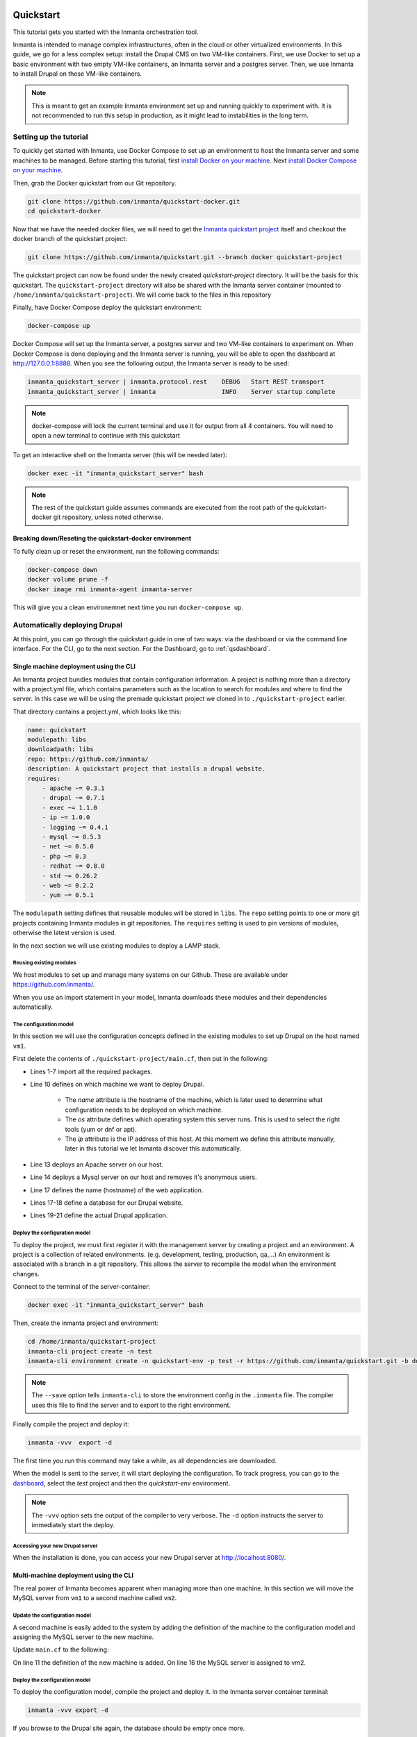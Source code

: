     .. vim: spell

Quickstart
***************

This tutorial gets you started with the Inmanta orchestration tool.

Inmanta is intended to manage complex infrastructures, often in the cloud or other virtualized environments.
In this guide, we go for a less complex setup: install the Drupal CMS on two VM-like containers.
First, we use Docker to set up a basic environment with two empty VM-like containers, an Inmanta server and a postgres server.
Then, we use Inmanta to install Drupal on these VM-like containers.

.. note::

    This is meant to get an example Inmanta environment set up and running quickly to experiment with.
    It is not recommended to run this setup in production, as it might lead to instabilities in the long term.

.. _qsetup:

Setting up the tutorial
_________________________

To quickly get started with Inmanta, use Docker Compose to set up an environment to host the Inmanta server and some machines to be managed.
Before starting this tutorial, first `install Docker on your machine <https://docs.docker.com/v17.09/engine/installation/>`_.
Next `install Docker Compose on your machine <https://docs.docker.com/compose/install/>`_.

Then, grab the Docker quickstart from our Git repository.

.. code-block:: sh

    git clone https://github.com/inmanta/quickstart-docker.git
    cd quickstart-docker

Now that we have the needed docker files, we will need to get the `Inmanta quickstart project <https://github.com/inmanta/quickstart/blob/docker/project.yml>`_
itself and checkout the docker branch of the quickstart project:

.. code-block:: sh

    git clone https://github.com/inmanta/quickstart.git --branch docker quickstart-project

The quickstart project can now be found under the newly created `quickstart-project` directory.
It will be the basis for this quickstart.
The ``quickstart-project`` directory will also be shared with the Inmanta server container
(mounted to ``/home/inmanta/quickstart-project``).
We will come back to the files in this repository 

Finally, have Docker Compose deploy the quickstart environment:

.. code-block:: sh

    docker-compose up

Docker Compose will set up the Inmanta server, a postgres server and two VM-like containers to experiment on.
When Docker Compose is done deploying and the Inmanta server is running, you will be able to open the dashboard at http://127.0.0.1:8888.
When you see the following output, the Inmanta server is ready to be used:

.. code-block:: sh

    inmanta_quickstart_server | inmanta.protocol.rest    DEBUG   Start REST transport
    inmanta_quickstart_server | inmanta                  INFO    Server startup complete

.. note::

    docker-compose will lock the current terminal and use it for output from all 4 containers.
    You will need to open a new terminal to continue with this quickstart

To get an interactive shell on the Inmanta server (this will be needed later):

.. code-block:: sh

    docker exec -it "inmanta_quickstart_server" bash

.. note::

    The rest of the quickstart guide assumes commands are executed from the root path of the quickstart-docker git repository, unless noted otherwise.

Breaking down/Reseting the quickstart-docker environment
========================================================

To fully clean up or reset the environment, run the following commands:

.. code-block:: sh

    docker-compose down
    docker volume prune -f
    docker image rmi inmanta-agent inmanta-server

This will give you a clean environemnet next time you run ``docker-compose up``.

Automatically deploying Drupal
_______________________________

At this point, you can go through the quickstart guide in one of two ways: via the dashboard or via the command line interface.
For the CLI, go to the next section. For the Dashboard, go to :ref:`qsdashboard`.

.. _cli:

Single machine deployment using the CLI
=======================================

An Inmanta project bundles modules that contain configuration information.
A project is nothing more than a directory with a project.yml file,
which contains parameters such as the location to search for modules and where to find the server.
In this case we will be using the premade quickstart project we cloned in to ``./quickstart-project`` earlier.

That directory contains a project.yml, which looks like this:

.. code-block:: yaml

    name: quickstart
    modulepath: libs
    downloadpath: libs
    repo: https://github.com/inmanta/
    description: A quickstart project that installs a drupal website.
    requires:
        - apache ~= 0.3.1
        - drupal ~= 0.7.1
        - exec ~= 1.1.0
        - ip ~= 1.0.0
        - logging ~= 0.4.1
        - mysql ~= 0.5.3
        - net ~= 0.5.0
        - php ~= 0.3
        - redhat ~= 0.8.0
        - std ~= 0.26.2
        - web ~= 0.2.2
        - yum ~= 0.5.1

The ``modulepath`` setting defines that reusable modules will be stored in ``libs``.
The ``repo`` setting points to one or more git projects containing Inmanta modules in git repositories.
The ``requires`` setting is used to pin versions of modules, otherwise the latest version is used. 

In the next section we will use existing modules to deploy a LAMP stack.

Reusing existing modules
------------------------------

We host modules to set up and manage many systems on our Github. These are available under https://github.com/inmanta/.

When you use an import statement in your model, Inmanta downloads these modules and their dependencies automatically.

.. _qsconfigmodel:

The configuration model
------------------------------

In this section we will use the configuration concepts defined in the existing modules to set up Drupal on the host named ``vm1``.

First delete the contents of ``./quickstart-project/main.cf``, then put in the following:

.. code-block:: inmanta
    :linenos:

    import ip
    import redhat
    import redhat::epel
    import apache
    import mysql
    import web
    import drupal

    # define the machine we want to deploy Drupal on
    vm1=ip::Host(name="vm1", os=redhat::centos7, ip="172.28.0.4", remote_agent=true, remote_user="root")

    # add a mysql and apache http server
    web_server=apache::Server(host=vm1)
    mysql_server=mysql::Server(host=vm1, remove_anon_users=true)

    # deploy drupal in that virtual host
    name=web::Alias(hostname="localhost")
    db=mysql::Database(server=mysql_server, name="drupal_test", user="drupal_test", password="Str0ng-P433w0rd")
    drupal::Application(name=name, container=web_server, database=db, admin_user="admin",
                        admin_password="test", admin_email="admin@example.com",
                        site_name="localhost")


* Lines 1-7 import all the required packages.
* Line 10 defines on which machine we want to deploy Drupal.

    * The *name* attribute is the hostname of the machine, which is later used to determine what configuration needs to be deployed on which machine.
    * The *os* attribute defines which operating system this server runs. This is used to select the right tools (yum or dnf or apt).
    * The *ip* attribute is the IP address of this host. At this moment we define this attribute manually, later in this tutorial we let Inmanta discover this automatically.

* Line 13 deploys an Apache server on our host.
* Line 14 deploys a Mysql server on our host and removes it's anonymous users.
* Line 17 defines the name (hostname) of the web application.
* Lines 17-18 define a database for our Drupal website.
* Lines 19-21 define the actual Drupal application.

Deploy the configuration model
-------------------------------

To deploy the project, we must first register it with the management server by creating a project and an environment. A project is a collection of related environments. (e.g. development, testing, production, qa,...)
An environment is associated with a branch in a git repository. This allows the server to recompile the model when the environment changes.

Connect to the terminal of the server-container:

.. code-block:: sh

    docker exec -it "inmanta_quickstart_server" bash

Then, create the inmanta project and environment:

.. code-block:: sh

    cd /home/inmanta/quickstart-project
    inmanta-cli project create -n test
    inmanta-cli environment create -n quickstart-env -p test -r https://github.com/inmanta/quickstart.git -b docker --save

.. note::

    The ``--save`` option tells ``inmanta-cli`` to store the environment config in the ``.inmanta`` file. The compiler uses this file to find the server and to export to the right environment.

Finally compile the project and deploy it:

.. code-block:: sh

    inmanta -vvv  export -d

The first time you run this command may take a while, as all dependencies are downloaded.

When the model is sent to the server, it will start deploying the configuration.
To track progress, you can go to the `dashboard <http://127.0.0.1:8888>`_, select the `test` project and then the `quickstart-env` environment.

.. note::

    The ``-vvv`` option sets the output of the compiler to very verbose.
    The ``-d`` option instructs the server to immediately start the deploy.

Accessing your new Drupal server
----------------------------------

When the installation is done, you can access your new Drupal server at `http://localhost:8080/ <http://localhost:8080/>`_.


Multi-machine deployment using the CLI
=======================================

The real power of Inmanta becomes apparent when managing more than one machine. In this section we will
move the MySQL server from ``vm1`` to a second machine called ``vm2``.


Update the configuration model
------------------------------

A second machine is easily added to the system by adding the definition
of the machine to the configuration model and assigning the MySQL server
to the new machine.

Update ``main.cf`` to the following:

.. code-block:: inmanta
    :linenos:

    import ip
    import redhat
    import redhat::epel
    import apache
    import mysql
    import web
    import drupal

    # define the machine we want to deploy Drupal on
    vm1=ip::Host(name="vm1", os=redhat::centos7, ip="172.28.0.4", remote_agent=true, remote_user="root")
    vm2=ip::Host(name="vm2", os=redhat::centos7, ip="172.28.0.5", remote_agent=true, remote_user="root")

    # add a mysql and apache http server
    web_server=apache::Server(host=vm1)
    mysql_server=mysql::Server(host=vm2)

    # deploy drupal in that virtual host
    name=web::Alias(hostname="localhost")
    db=mysql::Database(server=mysql_server, name="drupal_test", user="drupal_test", password="Str0ng-P433w0rd")
    drupal::Application(name=name, container=web_server, database=db, admin_user="admin",
                        admin_password="test", admin_email="admin@example.com", site_name="localhost")

On line 11 the definition of the new machine is added. On line 16 the
MySQL server is assigned to vm2.

Deploy the configuration model
------------------------------

To deploy the configuration model, compile the project and deploy it.
In the Inmanta server container terminal:

.. code-block:: sh

    inmanta -vvv export -d


If you browse to the Drupal site again, the database should be empty once more.

.. note::

    When moving the database, a new database is created and the content of the old database is not migrated automatically.

.. _qsdashboard:

Using the dashboard
==========================

Inmanta can deploy from the server using only the dashboard. All changes have to go through the repository in this case.

#. Clone the quickstart project on github (or to another repository location).
#. Go to the `dashboard <http://127.0.0.1:8888>`_.
#. Create a new project with the name ``test`` by clicking *Add new project*.
#. Go into the new project and create a new environment by clicking *Add new environment*:

    * Select the ``test`` project.
    * Give the environment a name, e.g. ``env-quickstart``.
    * Specify the repo: for example ``https://github.com/user/quickstart``.
    * Specify the branch: ``docker``.

#. Checkout your clone of the quickstart repository and make changes to the main.cf file, for example add the contents
   of single_machine.cf to the main.cf file. Commit the changes and push them to your repository.
#. Go into your new environment.
#. Press *Update & Recompile* (this may take a while, as all dependencies are downloaded).

    * Now the Inmanta server downloads the configuration model from your clone of the repository. It also downloads all required
      modules (i.e. dependencies). These modules contain the instructions to install specific parts of the setup such as for
      example `mysql` or `drupal` itself. To see the source go `here <https://github.com/inmanta/quickstart>`_, for a more
      in-depth explanation :ref:`see above <qsconfigmodel>`.
    * When this is done, it compiles all modules and integrates them into a new deployment plan.

#. When the compilation is done, a new version appears. This contains the new deployment plan. Click on this version to open it.
   This shows a list of all configuration items in this configuration.
#. Press *Deploy* to start rolling out this version.

    * An agent is now started that remotely logs in into the virtual machines (via SSH) and starts deploying the Drupal server.
    * It will automatically install the required software and configure it properly.

#. When the deployment is done, you can find your freshly deployed Drupal instance at `http://localhost:8080/ <http://localhost:8080/>`_.


Create your own modules
________________________

Inmanta enables developers of a configuration model to make it modular and
reusable. In this section we will create a configuration module that defines how to
deploy a LAMP stack with a Drupal site in a two- or three-tiered deployment.

Module layout
==========================
A configuration module requires a specific layout:

    * The name of the module is determined by the top-level directory. Within this
      module directory, a ``module.yml`` file has to be specified.
    * The only mandatory subdirectory is the ``model`` directory containing a file
      called ``_init.cf``. What is defined in the ``_init.cf`` file is available in the namespace linked with
      the name of the module. Other files in the model directory create subnamespaces.
    * The ``files`` directory contains files that are deployed verbatim to managed
      machines.
    * The ``templates`` directory contains templates that use parameters from the
      configuration model to generate configuration files.
    * The ``plugins`` directory contains Python files that are loaded by the platform and can
      extend it using the Inmanta API.


.. code-block:: sh

    module
    |
    |__ module.yml
    |
    |__ files
    |    |__ file1.txt
    |
    |__ model
    |    |__ _init.cf
    |    |__ services.cf
    |
    |__ plugins
    |    |__ functions.py
    |
    |__ templates
         |__ conf_file.conf.tmpl


We will create our custom module in the ``libs`` directory of the quickstart project. Our new module
will be called *lamp*, and we require the ``_init.cf`` file (in the ``model`` subdirectory) and
the ``module.yml`` file to have a valid Inmanta module.
The following commands create all directories and files to develop a full-featured module:

.. code-block:: sh

    mkdir ./quickstart-project/libs/{lamp,lamp/model}
    touch ./quickstart-project/libs/lamp/model/_init.cf
    touch ./quickstart-project/libs/lamp/module.yml

.. note::

    It is normal if you run in to permission errors at this point if you followed the cli version of the quickstart.
    The best way to resolve these is to ``sudo mkdir ./quickstart-project/libs/lamp`` and then ``sudo chmod -R 777 ./quickstart-project/libs/lamp``.
    Now run the above commands again.

Next, edit the ``./quickstart-project/libs/lamp/module.yml`` file and add meta-data to it:

.. code-block:: yaml

    name: lamp
    license: Apache 2.0
    version: 0.1


Configuration model
==========================

In ``./quickstart-project/libs/lamp/model/_init.cf`` we define the configuration model that defines the *lamp*
configuration module.

.. code-block:: inmanta
    :linenos:

    import ip
    import apache
    import mysql
    import web
    import drupal

    entity DrupalStack:
        string hostname
        string admin_user
        string admin_password
        string admin_email
        string site_name
    end

    index DrupalStack(hostname)

    DrupalStack.webhost [1] -- ip::Host
    DrupalStack.mysqlhost [1] -- ip::Host

    implementation drupalStackImplementation for DrupalStack:
        # add a mysql and apache http server
        web_server=apache::Server(host=webhost)
        mysql_server=mysql::Server(host=mysqlhost)

        # deploy drupal in that virtual host
        name=web::Alias(hostname=hostname)
        db=mysql::Database(server=mysql_server, name="drupal_test", user="drupal_test",
                           password="Str0ng-P433w0rd")
        drupal::Application(name=name, container=web_server, database=db, admin_user=admin_user,
                            admin_password=admin_password, admin_email=admin_email, site_name=site_name)
    end

    implement DrupalStack using drupalStackImplementation

* Lines 7 to 13 define an entity which is the definition of a *concept* in the configuration model. On lines 8 to 12, typed attributes are defined which we can later on use in the implementation of an entity instance.
* Line 15 defines that *hostname* is an identifying attribute for instances of the DrupalStack entity. This also means that all instances of DrupalStack need to have a unique *hostname* attribute.
* Lines 17 and 18 define a relation between a Host and our DrupalStack entity. The first relation reads as follows:

    * Each DrupalStack instance has exactly one ip::Host instance that is available
      in the webhost attribute.
    * Each ip::Host has zero or one DrupalStack instances that use the host as a
      webserver. The DrupalStack instance is available in the drupal_stack_webhost attribute.

* On lines 20 to 31 an implementation is defined that provides a refinement of the DrupalStack entity. It encapsulates the configuration of a LAMP stack behind the interface of the entity by defining DrupalStack in function of other entities, which on their turn do the same. Inside the implementation the attributes and relations of the entity are available as variables.
* On line 33, the *implement* statement links the implementation to the entity.

The composition
==========================

With our new LAMP module we can reduce the amount of required configuration code in the ``./quickstart-project/main.cf`` file
by using more *reusable* configuration code. Only three lines of site-specific configuration code are required.

.. code-block:: inmanta
    :linenos:

    import ip
    import redhat
    import redhat::epel
    import lamp

    # define the machine we want to deploy Drupal on
    vm1=ip::Host(name="vm1", os=redhat::centos7, ip="172.28.0.4", remote_agent=true, remote_user="root")
    vm2=ip::Host(name="vm2", os=redhat::centos7, ip="172.28.0.5", remote_agent=true, remote_user="root")

    lamp::DrupalStack(webhost=vm1, mysqlhost=vm2, hostname="localhost", admin_user="admin",
                      admin_password="test", admin_email="admin@example.com", site_name="localhost")


Deploy the changes
==========================

Deploy the changes as before, by connection to the servers terminal.
Nothing will change because the generated configuration should be exactly the same.

.. code-block:: sh

    inmanta -vvv export -d


Next steps
___________________

:doc:`model_developers`
